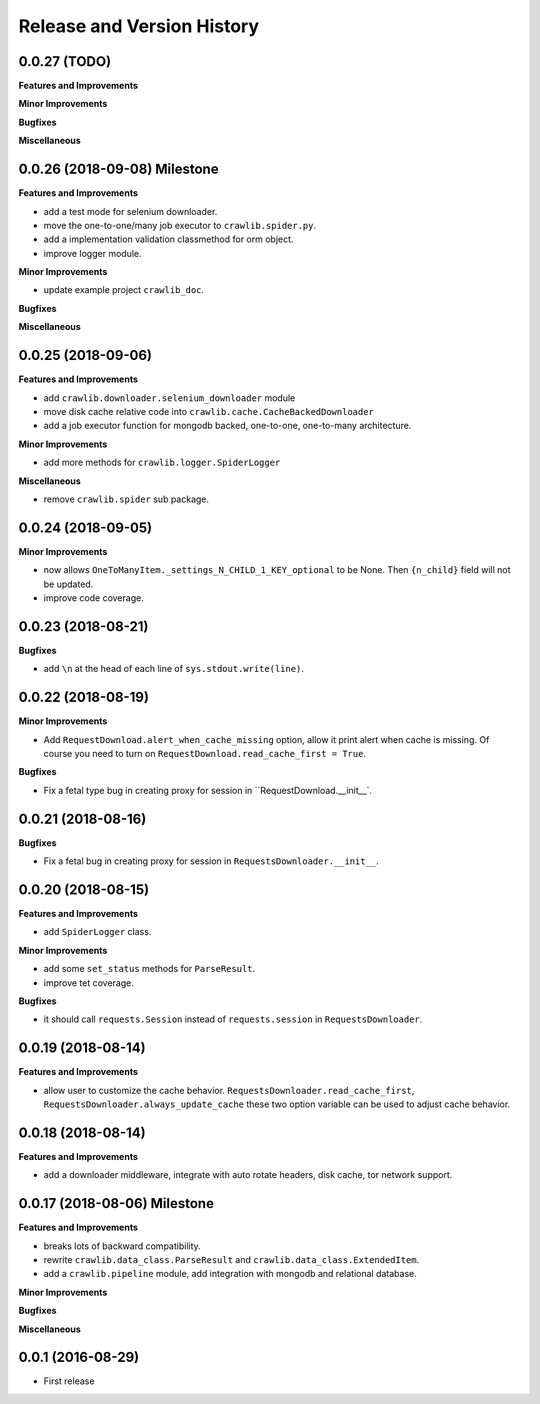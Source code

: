 Release and Version History
===========================


0.0.27 (TODO)
~~~~~~~~~~~~~~~~~~~
**Features and Improvements**

**Minor Improvements**

**Bugfixes**

**Miscellaneous**


0.0.26 (2018-09-08) Milestone
~~~~~~~~~~~~~~~~~~~~~~~~~~~~~
**Features and Improvements**

- add a test mode for selenium downloader.
- move the one-to-one/many job executor to ``crawlib.spider.py``.
- add a implementation validation classmethod for orm object.
- improve logger module.

**Minor Improvements**

- update example project ``crawlib_doc``.

**Bugfixes**

**Miscellaneous**


0.0.25 (2018-09-06)
~~~~~~~~~~~~~~~~~~~
**Features and Improvements**

- add ``crawlib.downloader.selenium_downloader`` module
- move disk cache relative code into ``crawlib.cache.CacheBackedDownloader``
- add a job executor function for mongodb backed, one-to-one, one-to-many architecture.

**Minor Improvements**

- add more methods for ``crawlib.logger.SpiderLogger``

**Miscellaneous**

- remove ``crawlib.spider`` sub package.


0.0.24 (2018-09-05)
~~~~~~~~~~~~~~~~~~~
**Minor Improvements**

- now allows ``OneToManyItem._settings_N_CHILD_1_KEY_optional`` to be None. Then ``{n_child}`` field will not be updated.
- improve code coverage.


0.0.23 (2018-08-21)
~~~~~~~~~~~~~~~~~~~
**Bugfixes**

- add ``\n`` at the head of each line of ``sys.stdout.write(line)``.


0.0.22 (2018-08-19)
~~~~~~~~~~~~~~~~~~~
**Minor Improvements**

- Add ``RequestDownload.alert_when_cache_missing`` option, allow it print alert when cache is missing. Of course you need to turn on ``RequestDownload.read_cache_first = True``.

**Bugfixes**

- Fix a fetal type bug in creating proxy for session in ``RequestDownload.__init__`.


0.0.21 (2018-08-16)
~~~~~~~~~~~~~~~~~~~
**Bugfixes**

- Fix a fetal bug in creating proxy for session in ``RequestsDownloader.__init__``.


0.0.20 (2018-08-15)
~~~~~~~~~~~~~~~~~~~
**Features and Improvements**

- add ``SpiderLogger`` class.

**Minor Improvements**

- add some ``set_status`` methods for ``ParseResult``.
- improve tet coverage.

**Bugfixes**

- it should call ``requests.Session`` instead of ``requests.session`` in ``RequestsDownloader``.


0.0.19 (2018-08-14)
~~~~~~~~~~~~~~~~~~~
**Features and Improvements**

- allow user to customize the cache behavior. ``RequestsDownloader.read_cache_first``, ``RequestsDownloader.always_update_cache`` these two option variable can be used to adjust cache behavior.


0.0.18 (2018-08-14)
~~~~~~~~~~~~~~~~~~~
**Features and Improvements**

- add a downloader middleware, integrate with auto rotate headers, disk cache, tor network support.


0.0.17 (2018-08-06) Milestone
~~~~~~~~~~~~~~~~~~~~~~~~~~~~~
**Features and Improvements**

- breaks lots of backward compatibility.
- rewrite ``crawlib.data_class.ParseResult`` and ``crawlib.data_class.ExtendedItem``.
- add a ``crawlib.pipeline`` module, add integration with mongodb and relational database.

**Minor Improvements**

**Bugfixes**

**Miscellaneous**


0.0.1 (2016-08-29)
~~~~~~~~~~~~~~~~~~
- First release